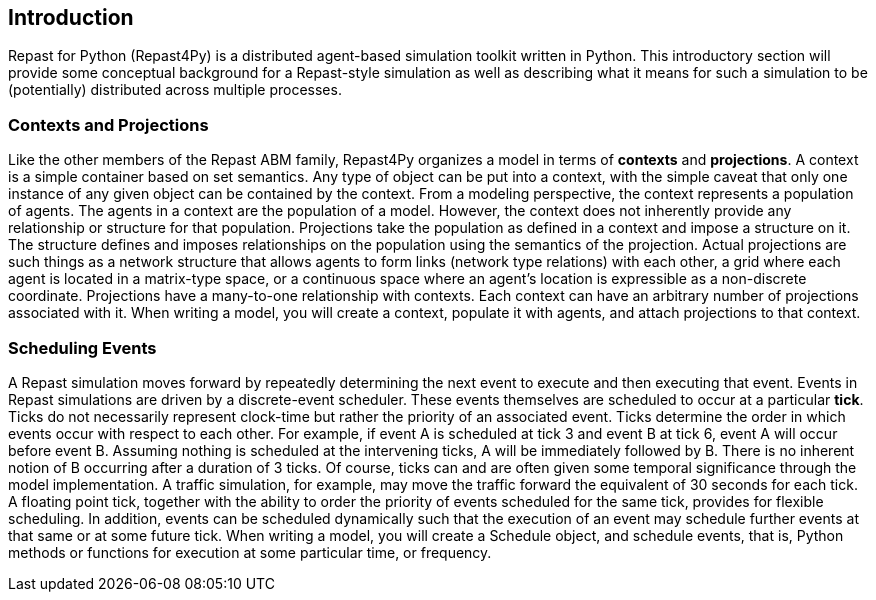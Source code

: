 == Introduction
Repast for Python (Repast4Py) is a distributed agent-based simulation toolkit written in Python.
This introductory section will provide some conceptual background for a Repast-style simulation
as well as describing what it means for such a simulation to be (potentially) distributed
across multiple processes.

=== Contexts and Projections
Like the other members of the Repast ABM family, Repast4Py organizes a model in terms of *contexts* and *projections*. 
A context is a simple container based on set semantics. Any type of object can be put into a context, with the simple caveat that only one instance of any given object
can be contained by the context. From a modeling perspective, the context represents a population of agents. The agents in a context are the population of a model. 
However, the context does not inherently provide any relationship or structure for that population. Projections take the population as defined in a context 
and impose a structure on it. The structure defines and imposes relationships on the population using the semantics of the projection. Actual projections are 
such things as a network structure that allows agents to form links (network type relations) with each other, a grid where each agent is located in a 
matrix-type space, or a continuous space where an agent's location is expressible as a non-discrete coordinate. Projections have a many-to-one relationship with 
contexts. Each context can have an arbitrary number of projections associated with it. When writing a model, you will create a context, populate it with agents,
and attach projections to that context.

=== Scheduling Events
A Repast simulation moves forward by repeatedly determining the next event to execute and then executing that event.
Events in Repast simulations are driven by a discrete-event scheduler. These events themselves are scheduled to occur at a 
particular *tick*. Ticks do not necessarily represent clock-time but rather the priority of an associated event. 
Ticks determine the order in which events occur with respect to each other. For example, if event A is scheduled at tick 3 and 
event B at tick 6, event A will occur before event B.  Assuming nothing is scheduled at the intervening ticks, A will be 
immediately followed by B. There is no inherent notion of B occurring after a duration of 3 ticks.  Of course, ticks can and 
are often given some temporal significance through the model implementation. A traffic simulation, for example, may move the 
traffic forward the equivalent of 30 seconds for each tick. A floating point tick, together with the ability to order the 
priority of events scheduled for the same tick, provides for flexible scheduling. In addition, events can be scheduled dynamically 
such that the execution of an event may schedule further events at that same or at some future tick. When writing a model, you will
create a Schedule object, and schedule events, that is, Python methods or functions for execution at some particular time, or frequency.


